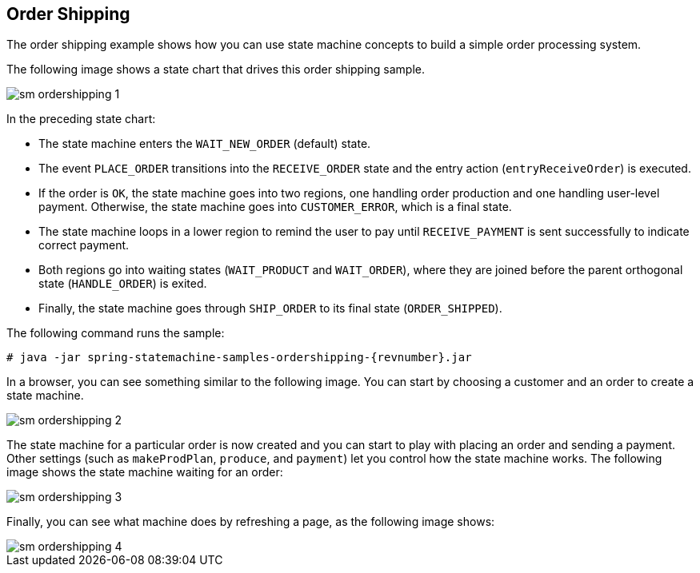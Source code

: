 [[statemachine-examples-ordershipping]]
== Order Shipping

The order shipping example shows how you can use state machine concepts
to build a simple order processing system.

The following image shows a state chart that drives this order shipping sample.

image::images/sm-ordershipping-1.png[scaledwidth="100%"]

In the preceding state chart:

* The state machine enters the `WAIT_NEW_ORDER` (default) state.
* The event `PLACE_ORDER` transitions into the `RECEIVE_ORDER` state and the entry
  action (`entryReceiveOrder`) is executed.
* If the order is `OK`, the state machine goes into two regions, one handling order
  production and one handling user-level payment. Otherwise, the state machine goes
  into `CUSTOMER_ERROR`, which is a final state.
* The state machine loops in a lower region to remind the user to pay
  until `RECEIVE_PAYMENT` is sent successfully to indicate correct
  payment.
* Both regions go into waiting states (`WAIT_PRODUCT` and
  `WAIT_ORDER`), where they are joined before the parent orthogonal state
  (`HANDLE_ORDER`) is exited.
* Finally, the state machine goes through `SHIP_ORDER` to its final state
  (`ORDER_SHIPPED`).

The following command runs the sample:

====
[source,text,subs="attributes"]
----
# java -jar spring-statemachine-samples-ordershipping-{revnumber}.jar
----
====

In a browser, you can see something similar to the following image. You can start by choosing
a customer and an order to create a state machine.

image::images/sm-ordershipping-2.png[scaledwidth="100%"]

The state machine for a particular order is now created and you can start to play
with placing an order and sending a payment. Other settings (such as
`makeProdPlan`, `produce`, and `payment`) let you control how the state
machine works.
The following image shows the state machine waiting for an order:

image::images/sm-ordershipping-3.png[scaledwidth="100%"]

Finally, you can see what machine does by refreshing a page, as the following image shows:

image::images/sm-ordershipping-4.png[scaledwidth="100%"]
